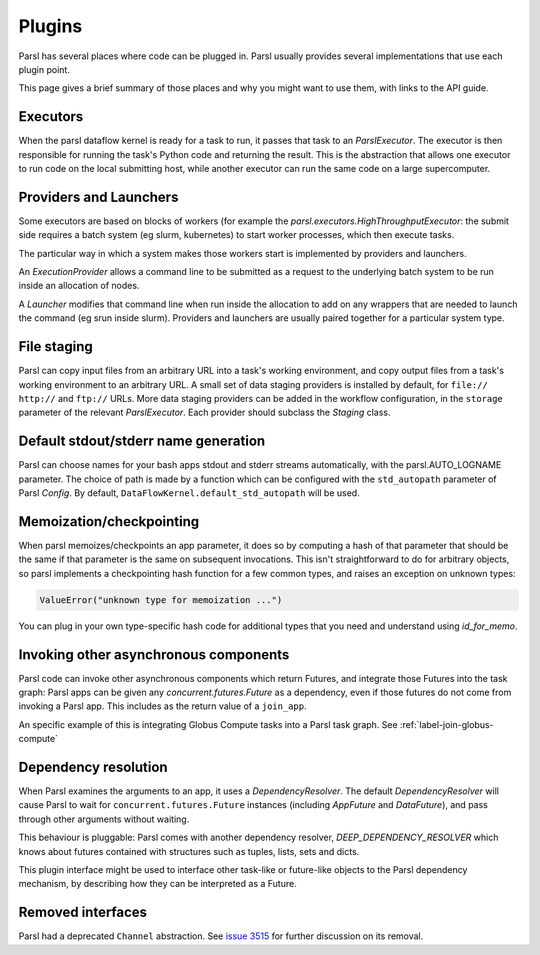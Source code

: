Plugins
=======

Parsl has several places where code can be plugged in. Parsl usually provides several
implementations that use each plugin point.

This page gives a brief summary of those places and why you might want to use them, with links to
the API guide.


Executors
---------

When the parsl dataflow kernel is ready for a task to run, it passes that task to an `ParslExecutor`.
The executor is then responsible for running the task's Python code and returning the result. This
is the abstraction that allows one executor to run code on the local submitting host, while another
executor can run the same code on a large supercomputer.


Providers and Launchers
-----------------------
Some executors are based on blocks of workers (for example the `parsl.executors.HighThroughputExecutor`:
the submit side requires a batch system (eg slurm, kubernetes) to start worker processes, which then
execute tasks.

The particular way in which a system makes those workers start is implemented by providers and
launchers.

An `ExecutionProvider` allows a command line to be submitted as a request to the underlying batch
system to be run inside an allocation of nodes.

A `Launcher` modifies that command line when run inside the allocation to add on any wrappers that
are needed to launch the command (eg srun inside slurm). Providers and launchers are usually paired
together for a particular system type.


File staging
------------

Parsl can copy input files from an arbitrary URL into a task's working environment, and copy output
files from a task's working environment to an arbitrary URL. A small set of data staging providers
is installed by default, for ``file://`` ``http://`` and ``ftp://`` URLs. More data staging
providers can be added in the workflow configuration, in the ``storage`` parameter of the relevant
`ParslExecutor`. Each provider should subclass the `Staging` class.


Default stdout/stderr name generation
-------------------------------------

Parsl can choose names for your bash apps stdout and stderr streams automatically, with the
parsl.AUTO_LOGNAME parameter. The choice of path is made by a function which can be configured with
the ``std_autopath`` parameter of Parsl `Config`. By default, ``DataFlowKernel.default_std_autopath``
will be used.


Memoization/checkpointing
-------------------------

When parsl memoizes/checkpoints an app parameter, it does so by computing a hash of that parameter
that should be the same if that parameter is the same on subsequent invocations. This isn't
straightforward to do for arbitrary objects, so parsl implements a checkpointing hash function for a
few common types, and raises an exception on unknown types:

.. code-block::

  ValueError("unknown type for memoization ...")

You can plug in your own type-specific hash code for additional types that you need and understand
using `id_for_memo`.


Invoking other asynchronous components
--------------------------------------

Parsl code can invoke other asynchronous components which return Futures, and integrate those
Futures into the task graph: Parsl apps can be given any `concurrent.futures.Future` as a dependency,
even if those futures do not come from invoking a Parsl app. This includes as the return value of a
``join_app``.

An specific example of this is integrating Globus Compute tasks into a Parsl task graph. See :ref:`label-join-globus-compute`


Dependency resolution
---------------------

When Parsl examines the arguments to an app, it uses a `DependencyResolver`. The default
`DependencyResolver` will cause Parsl to wait for ``concurrent.futures.Future`` instances (including
`AppFuture` and `DataFuture`), and pass through other arguments without waiting.

This behaviour is pluggable: Parsl comes with another dependency resolver, `DEEP_DEPENDENCY_RESOLVER`
which knows about futures contained with structures such as tuples, lists, sets and dicts.

This plugin interface might be used to interface other task-like or future-like objects to the Parsl
dependency mechanism, by describing how they can be interpreted as a Future.


Removed interfaces
------------------

Parsl had a deprecated ``Channel`` abstraction. See
`issue 3515 <https://github.com/Parsl/parsl/issues/3515>`_ for further discussion on its removal.
